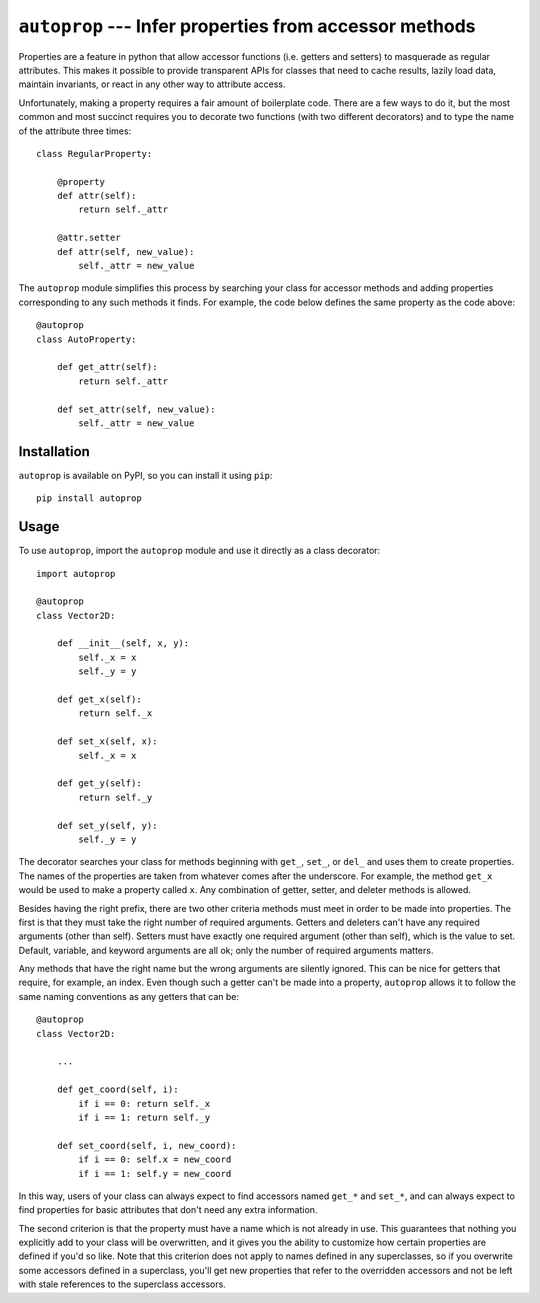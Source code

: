 ``autoprop`` --- Infer properties from accessor methods
=======================================================
.. image:: https://img.shields.io/pypi/v/autoprop.svg
   :target: https://pypi.python.org/pypi/autoprop

.. image:: https://img.shields.io/pypi/pyversions/autoprop.svg
   :target: https://pypi.python.org/pypi/autoprop

.. image:: https://img.shields.io/travis/kalekundert/autoprop.svg
   :target: https://travis-ci.org/kalekundert/autoprop

.. image:: https://img.shields.io/coveralls/kalekundert/autoprop.svg
   :target: https://coveralls.io/github/kalekundert/autoprop?branch=master

Properties are a feature in python that allow accessor functions (i.e. getters 
and setters) to masquerade as regular attributes.  This makes it possible to 
provide transparent APIs for classes that need to cache results, lazily load 
data, maintain invariants, or react in any other way to attribute access.

Unfortunately, making a property requires a fair amount of boilerplate code.  
There are a few ways to do it, but the most common and most succinct requires 
you to decorate two functions (with two different decorators) and to type the 
name of the attribute three times::

    class RegularProperty:
        
        @property
        def attr(self):
            return self._attr

        @attr.setter
        def attr(self, new_value):
            self._attr = new_value

The ``autoprop`` module simplifies this process by searching your class for 
accessor methods and adding properties corresponding to any such methods it 
finds.  For example, the code below defines the same property as the code 
above::

    @autoprop
    class AutoProperty:
        
        def get_attr(self):
            return self._attr

        def set_attr(self, new_value):
            self._attr = new_value

Installation
------------
``autoprop`` is available on PyPI, so you can install it using ``pip``::

    pip install autoprop

Usage
-----
To use ``autoprop``, import the ``autoprop`` module and use it directly as a 
class decorator::

    import autoprop

    @autoprop
    class Vector2D:
       
        def __init__(self, x, y):
            self._x = x
            self._y = y

        def get_x(self):
            return self._x

        def set_x(self, x):
            self._x = x

        def get_y(self):
            return self._y

        def set_y(self, y):
            self._y = y

The decorator searches your class for methods beginning with ``get_``, 
``set_``, or ``del_`` and uses them to create properties.  The names of the 
properties are taken from whatever comes after the underscore.  For example, 
the method ``get_x`` would be used to make a property called ``x``.  Any 
combination of getter, setter, and deleter methods is allowed.

Besides having the right prefix, there are two other criteria methods must meet 
in order to be made into properties.  The first is that they must take the 
right number of required arguments.  Getters and deleters can't have any 
required arguments (other than self).  Setters must have exactly one required 
argument (other than self), which is the value to set.  Default, variable, and 
keyword arguments are all ok; only the number of required arguments matters.

Any methods that have the right name but the wrong arguments are silently 
ignored.  This can be nice for getters that require, for example, an index.  
Even though such a getter can't be made into a property, ``autoprop`` allows it 
to follow the same naming conventions as any getters that can be::

    @autoprop
    class Vector2D:
        
        ...

        def get_coord(self, i):
            if i == 0: return self._x
            if i == 1: return self._y

        def set_coord(self, i, new_coord):
            if i == 0: self.x = new_coord
            if i == 1: self.y = new_coord

In this way, users of your class can always expect to find accessors named 
``get_*`` and ``set_*``, and can always expect to find properties for basic 
attributes that don't need any extra information.

The second criterion is that the property must have a name which is not already 
in use.  This guarantees that nothing you explicitly add to your class will be 
overwritten, and it gives you the ability to customize how certain properties 
are defined if you'd so like.  Note that this criterion does not apply to names 
defined in any superclasses, so if you overwrite some accessors defined in a 
superclass, you'll get new properties that refer to the overridden accessors 
and not be left with stale references to the superclass accessors.

